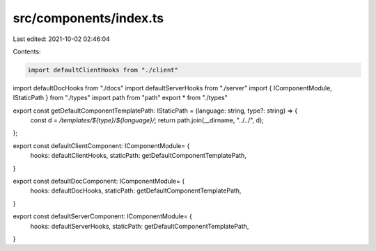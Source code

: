 src/components/index.ts
=======================

Last edited: 2021-10-02 02:46:04

Contents:

.. code-block:: ts

    import defaultClientHooks from "./client"
import defaultDocHooks from "./docs"
import defaultServerHooks from "./server"
import { IComponentModule, IStaticPath } from "./types"
import path from "path"
export * from "./types"

export const getDefaultComponentTemplatePath: IStaticPath = (language: string, type?: string) => {
  const d = `/templates/${type}/${language}/`;
  return path.join(__dirname, "../../", d);
};

export const defaultClientComponent: IComponentModule= {
  hooks: defaultClientHooks,
  staticPath:  getDefaultComponentTemplatePath,
}

export const defaultDocComponent: IComponentModule= {
  hooks: defaultDocHooks,
  staticPath:  getDefaultComponentTemplatePath,
}

export const defaultServerComponent: IComponentModule= {
  hooks: defaultServerHooks,
  staticPath:  getDefaultComponentTemplatePath,
}

